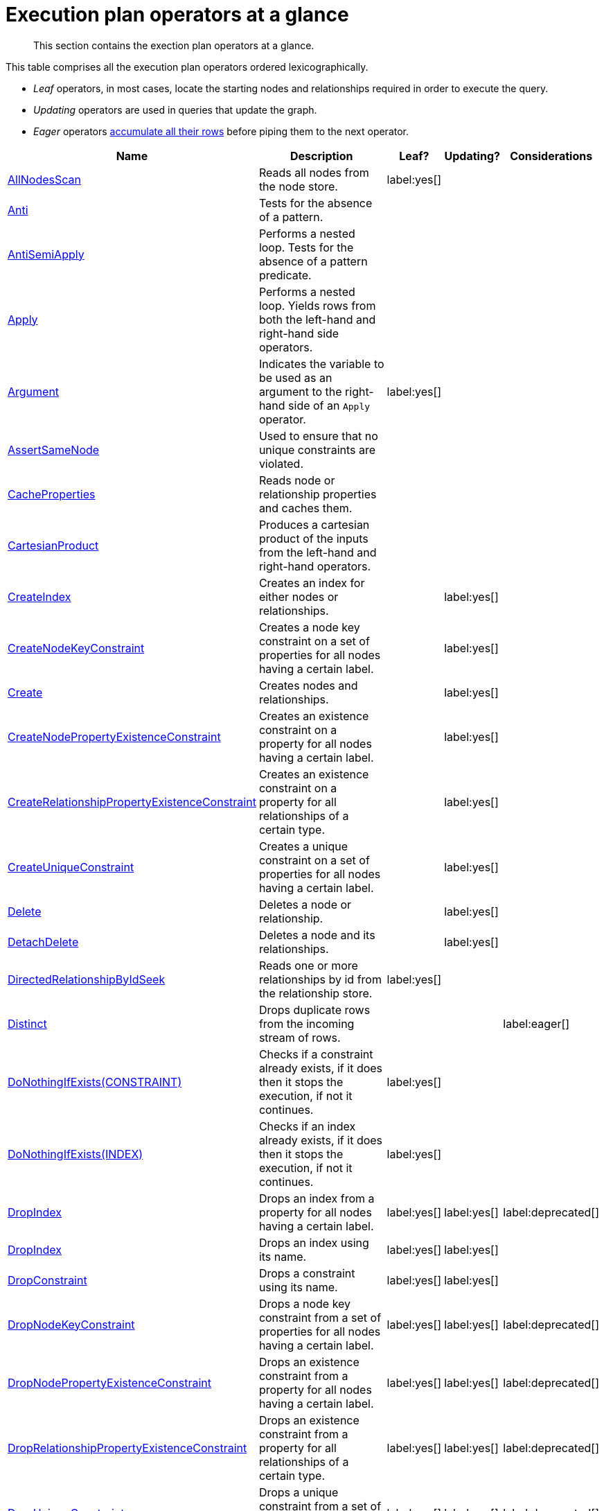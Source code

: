 [[execution-plan-operators-summary]]
= Execution plan operators at a glance

[abstract]
--
This section contains the exection plan operators at a glance.
--

//This is being included in:
//neo4j-manual-modeling/cypherManual/docbook/content-map.xml

This table comprises all the execution plan operators ordered lexicographically.

* _Leaf_ operators, in most cases, locate the starting nodes and relationships required in order to execute the query.

* _Updating_ operators are used in queries that update the graph.

* _Eager_ operators <<eagerness-laziness, accumulate all their rows>> before piping them to the next operator.

[cols="35a,35a,6,10,14", options="header"]
|===
| Name
| Description
| Leaf?
| Updating?
| Considerations

| <<query-plan-all-nodes-scan,AllNodesScan>>
| Reads all nodes from the node store.
| label:yes[]
|
|

| <<query-plan-anti,Anti>>
| Tests for the absence of a pattern.
|
|
|

| <<query-plan-anti-semi-apply,AntiSemiApply>>
a|
Performs a nested loop.
Tests for the absence of a pattern predicate.
|
|
|

| <<query-plan-apply,Apply>>
| Performs a nested loop. Yields rows from both the left-hand and right-hand side operators.
|
|
|

| <<query-plan-argument,Argument>>
| Indicates the variable to be used as an argument to the right-hand side of an `Apply` operator.
| label:yes[]
|
|

| <<query-plan-assert-same-node,AssertSameNode>>
| Used to ensure that no unique constraints are violated.
|
|
|


| <<query-plan-cache-properties,CacheProperties>>
| Reads node or relationship properties and caches them.
|
|
|

| <<query-plan-cartesian-product,CartesianProduct>>
| Produces a cartesian product of the inputs from the left-hand and right-hand operators.
|
|
|

| <<query-plan-create-index,CreateIndex>>
| Creates an index for either nodes or relationships.
|
| label:yes[]
|

| <<query-plan-create-node-key-constraint,CreateNodeKeyConstraint>>
| Creates a node key constraint on a set of properties for all nodes having a certain label.
|
| label:yes[]
|

| <<query-plan-create-nodes---relationships,Create>>
| Creates nodes and relationships.
|
| label:yes[]
|

| <<query-plan-create-node-property-existence-constraint,CreateNodePropertyExistenceConstraint>>
| Creates an existence constraint on a property for all nodes having a certain label.
|
| label:yes[]
|

| <<query-plan-create-relationship-property-existence-constraint,CreateRelationshipPropertyExistenceConstraint>>
| Creates an existence constraint on a property for all relationships of a certain type.
|
| label:yes[]
|

| <<query-plan-create-unique-constraint,CreateUniqueConstraint>>
| Creates a unique constraint on a set of properties for all nodes having a certain label.
|
| label:yes[]
|

| <<query-plan-delete,Delete>>
| Deletes a node or relationship.
|
| label:yes[]
|

| <<query-plan-detach-delete,DetachDelete>>
| Deletes a node and its relationships.
|
| label:yes[]
|

| <<query-plan-directed-relationship-by-id-seek,DirectedRelationshipByIdSeek>>
| Reads one or more relationships by id from the relationship store.
| label:yes[]
|
|

| <<query-plan-distinct,Distinct>>
| Drops duplicate rows from the incoming stream of rows.
|
|
| label:eager[]

| <<query-plan-create-constraint-only-if-it-does-not-already-exist,DoNothingIfExists(CONSTRAINT)>>
| Checks if a constraint already exists, if it does then it stops the execution, if not it continues.
| label:yes[]
|
|

| <<query-plan-create-index-only-if-it-does-not-already-exist,DoNothingIfExists(INDEX)>>
| Checks if an index already exists, if it does then it stops the execution, if not it continues.
| label:yes[]
|
|

| <<query-plan-drop-index-by-schema,DropIndex>>
| Drops an index from a property for all nodes having a certain label.
| label:yes[]
| label:yes[]
| label:deprecated[]

| <<query-plan-drop-index-by-name,DropIndex>>
| Drops an index using its name.
| label:yes[]
| label:yes[]
|

| <<query-plan-drop-constraint-by-name,DropConstraint>>
| Drops a constraint using its name.
| label:yes[]
| label:yes[]
|

| <<query-plan-drop-node-key-constraint,DropNodeKeyConstraint>>
| Drops a node key constraint from a set of properties for all nodes having a certain label.
| label:yes[]
| label:yes[]
| label:deprecated[]

| <<query-plan-drop-node-property-existence-constraint,DropNodePropertyExistenceConstraint>>
| Drops an existence constraint from a property for all nodes having a certain label.
| label:yes[]
| label:yes[]
| label:deprecated[]

| <<query-plan-drop-relationship-property-existence-constraint,DropRelationshipPropertyExistenceConstraint>>
| Drops an existence constraint from a property for all relationships of a certain type.
| label:yes[]
| label:yes[]
| label:deprecated[]

| <<query-plan-drop-unique-constraint,DropUniqueConstraint>>
| Drops a unique constraint from a set of properties for all nodes having a certain label.
| label:yes[]
| label:yes[]
| label:deprecated[]

| <<query-plan-eager,Eager>>
| For isolation purposes, `Eager` ensures that operations affecting subsequent operations are executed fully for the whole dataset before continuing execution.
|
|
| label:eager[]

| <<query-plan-eager-aggregation,EagerAggregation>>
| Evaluates a grouping expression.
|
|
| label:eager[]

| <<query-plan-empty-result,EmptyResult>>
| Eagerly loads all incoming data and discards it.
|
|
|

| <<query-plan-empty-row,EmptyRow>>
| Returns a single row with no columns.
| label:yes[]
|
|

| <<query-plan-exhaustive-limit,ExhaustiveLimit>>
| The `ExhaustiveLimit` operator is similar to the `Limit` operator, but will always exhaust the input. Used when combining `LIMIT` and updates.
|
|
|

| <<query-plan-expand-all,Expand(All)>>
| Traverses incoming or outgoing relationships from a given node.
|
|
|

| <<query-plan-expand-into,Expand(Into)>>
| Finds all relationships between two nodes.
|
|
|

| <<query-plan-filter,Filter>>
| Filters each row coming from the child operator, only passing through rows that evaluate the predicates to `true`.
|
|
|

| <<query-plan-foreach,Foreach>>
a|
Performs a nested loop.
Yields rows from the left-hand operator and discards rows from the right-hand operator.
|
|
|

| <<query-plan-let-anti-semi-apply,LetAntiSemiApply>>
a|
Performs a nested loop.
Tests for the absence of a pattern predicate in queries containing multiple pattern predicates.
|
|
|

| <<query-plan-let-select-or-semi-apply,LetSelectOrSemiApply>>
a|
Performs a nested loop.
Tests for the presence of a pattern predicate that is combined with other predicates.
|
|
|

| <<query-plan-let-select-or-anti-semi-apply,LetSelectOrAntiSemiApply>>
a|
Performs a nested loop.
Tests for the absence of a pattern predicate that is combined with other predicates.
|
|
|

| <<query-plan-let-semi-apply,LetSemiApply>>
a|
Performs a nested loop.
Tests for the presence of a pattern predicate in queries containing multiple pattern predicates.
|
|
|

| <<query-plan-limit,Limit>>
| Returns the first 'n' rows from the incoming input.
|
|
|

| <<query-plan-load-csv,LoadCSV>>
| Loads data from a CSV source into the query.
| label:yes[]
|
|

| <<query-plan-merge,Merge>>
| The `Merge` operator will either read or create nodes and/or relationships.
|
|
|

| <<query-plan-multi-node-index-seek, MultiNodeIndexSeek>>
| Finds nodes using multiple index seeks.
| label:yes[]
|
|

| <<query-plan-node-by-id-seek,NodeByIdSeek>>
| Reads one or more nodes by ID from the node store.
| label:yes[]
|
|

| <<query-plan-node-by-label-scan,NodeByLabelScan>>
| Fetches all nodes with a specific label from the node label index.
| label:yes[]
|
|

| <<query-plan-node-count-from-count-store,NodeCountFromCountStore>>
| Uses the count store to answer questions about node counts.
| label:yes[]
|
|

| <<query-plan-node-hash-join,NodeHashJoin>>
| Executes a hash join on node ID.
|
|
| label:eager[]

| <<query-plan-node-index-contains-scan,NodeIndexContainsScan>>
| Examines all values stored in an index, searching for entries containing a specific string.
| label:yes[]
|
|

| <<query-plan-node-index-ends-with-scan,NodeIndexEndsWithScan>>
| Examines all values stored in an index, searching for entries ending in a specific string.
| label:yes[]
|
|

| <<query-plan-node-index-scan,NodeIndexScan>>
| Examines all values stored in an index, returning all nodes with a particular label having a specified property.
| label:yes[]
|
|

| <<query-plan-node-index-seek,NodeIndexSeek>>
| Finds nodes using an index seek.
| label:yes[]
|
|

| <<query-plan-node-index-seek-by-range,NodeIndexSeekByRange>>
| Finds nodes using an index seek where the value of the property matches the given prefix string.
| label:yes[]
|
|

| <<query-plan-node-left-right-outer-hash-join,NodeLeftOuterHashJoin>>
| Executes a left outer hash join.
|
|
| label:eager[]

| <<query-plan-node-left-right-outer-hash-join,NodeRightOuterHashJoin>>
| Executes a right outer hash join.
|
|
| label:eager[]

| <<query-plan-node-unique-index-seek,NodeUniqueIndexSeek>>
| Finds nodes using an index seek within a unique index.
| label:yes[]
|
|

| <<query-plan-node-unique-index-seek-by-range,NodeUniqueIndexSeekByRange>>
| Finds nodes using an index seek within a unique index where the value of the property matches the given prefix string.
| label:yes[]
|
|

| <<query-plan-ordered-aggregation,OrderedAggregation>>
a|
Like `EagerAggregation` but relies on the ordering of incoming rows.
Is not eager.
|
|
|

| <<query-plan-ordered-distinct,OrderedDistinct>>
| Like `Distinct` but relies on the ordering of incoming rows.
|
|
|

| <<query-plan-optional,Optional>>
| Yields a single row with all columns set to `null` if no data is returned by its source.
|
|
|

| <<query-plan-optional-expand-all,OptionalExpand(All)>>
| Traverses relationships from a given node, producing a single row with the relationship and end node set to `null` if the predicates are not fulfilled.
|
|
|

| <<query-plan-optional-expand-into,OptionalExpand(Into)>>
| Traverses all relationships between two nodes, producing a single row with the relationship and end node set to `null` if no matching relationships are found (the start node will be the node with the smallest degree).
|
|
|

| <<query-plan-partial-sort,PartialSort>>
| Sorts a row by multiple columns if there is already an ordering.
|
|
|

| <<query-plan-partial-top,PartialTop>>
| Returns the first 'n' rows sorted by multiple columns if there is already an ordering.
|
|
|

| <<query-plan-procedure-call,ProcedureCall>>
| Calls a procedure.
|
|
|

| <<query-plan-produce-results,ProduceResults>>
| Prepares the result so that it is consumable by the user.
|
|
|

| <<query-plan-project-endpoints,ProjectEndpoints>>
| Projects the start and end node of a relationship.
|
|
|

| <<query-plan-projection,Projection>>
| Evaluates a set of expressions, producing a row with the results thereof.
| label:yes[]
|
|

| <<query-plan-relationship-count-from-count-store,RelationshipCountFromCountStore>>
| Uses the count store to answer questions about relationship counts.
| label:yes[]
|
|

| <<query-plan-remove-labels,RemoveLabels>>
| Deletes labels from a node.
|
| label:yes[]
|

| <<query-plan-roll-up-apply,RollUpApply>>
a|
Performs a nested loop.
Executes a pattern expression or pattern comprehension.
|
|
|

| <<query-plan-select-or-anti-semi-apply,SelectOrAntiSemiApply>>
a|
Performs a nested loop.
Tests for the absence of a pattern predicate if an expression predicate evaluates to `false`.
|
|
|

| <<query-plan-select-or-semi-apply,SelectOrSemiApply>>
| Performs a nested loop. Tests for the presence of a pattern predicate if an expression predicate evaluates to `false`.
|
|
|

| <<query-plan-semi-apply,SemiApply>>
| Performs a nested loop. Tests for the presence of a pattern predicate.
|
|
|

| <<query-plan-set-labels,SetLabels>>
| Sets labels on a node.
|
| label:yes[]
|

| <<query-plan-set-node-properties-from-map,SetNodePropertiesFromMap>>
| Sets properties from a map on a node.
|
| label:yes[]
|

| <<query-plan-set-property,SetProperty>>
| Sets a property on a node or relationship.
|
| label:yes[]
|

| <<query-plan-set-relationship-properties-from-map,SetRelationshipPropertiesFromMap>>
| Sets properties from a map on a relationship.
|
| label:yes[]
|

| <<query-plan-shortest-path,ShortestPath>>
| Finds one or all shortest paths between two previously matches node variables.
|
|
|

| <<query-plan-listing-constraints,ShowConstraints>>
| Lists the available constraints.
| label:yes[]
|
|

| <<query-plan-listing-functions,ShowFunctions>>
| Lists the available functions.
| label:yes[]
|
|

| <<query-plan-listing-indexes,ShowIndexes>>
| Lists the available indexes.
| label:yes[]
|
|

| <<query-plan-listing-procedures,ShowProcedures>>
| Lists the available procedures.
| label:yes[]
|
|

| <<query-plan-listing-transactions,ShowTransactions>>
| Lists the available transactions on the current server.
| label:yes[]
|
|

| <<query-plan-skip,Skip>>
| Skips 'n' rows from the incoming rows.
|
|
|

| <<query-plan-sort,Sort>>
| Sorts rows by a provided key.
|
|
| label:eager[]

| <<query-plan-terminating-transactions,TerminateTransactions>>
| Terminate transactions with the given IDs.
| label:yes[]
|
|

| <<query-plan-top,Top>>
| Returns the first 'n' rows sorted by a provided key.
|
|
| label:eager[]

| <<query-plan-triadic-build,TriadicBuild>>
| The `TriadicBuild` operator is used in conjunction with `TriadicFilter` to solve triangular queries.
|
|
|

| <<query-plan-triadic-filter,TriadicFilter>>
| The `TriadicFilter` operator is used in conjunction with `TriadicBuild` to solve triangular queries.
|
|
|

| <<query-plan-triadic-selection,TriadicSelection>>
| Solves triangular queries, such as the very common 'find my friend-of-friends that are not already my friend'.
|
|
|

| <<query-plan-undirected-relationship-by-id-seek,UndirectedRelationshipByIdSeek>>
| Reads one or more relationships by ID from the relationship store.
| label:yes[]
|
|

| <<query-plan-union,Union>>
| Concatenates the results from the right-hand operator with the results from the left-hand operator.
|
|
|

| <<query-plan-unwind,Unwind>>
| Returns one row per item in a list.
|
|
|

| <<query-plan-value-hash-join,ValueHashJoin>>
| Executes a hash join on arbitrary values.
|
|
| label:eager[]

| <<query-plan-varlength-expand-all,VarLengthExpand(All)>>
| Traverses variable-length relationships from a given node.
|
|
|

| <<query-plan-varlength-expand-into,VarLengthExpand(Into)>>
| Finds all variable-length relationships between two nodes.
|
|
|

| <<query-plan-varlength-expand-pruning,VarLengthExpand(Pruning)>>
| Traverses variable-length relationships from a given node and only returns unique end nodes.
|
|
|
|===
